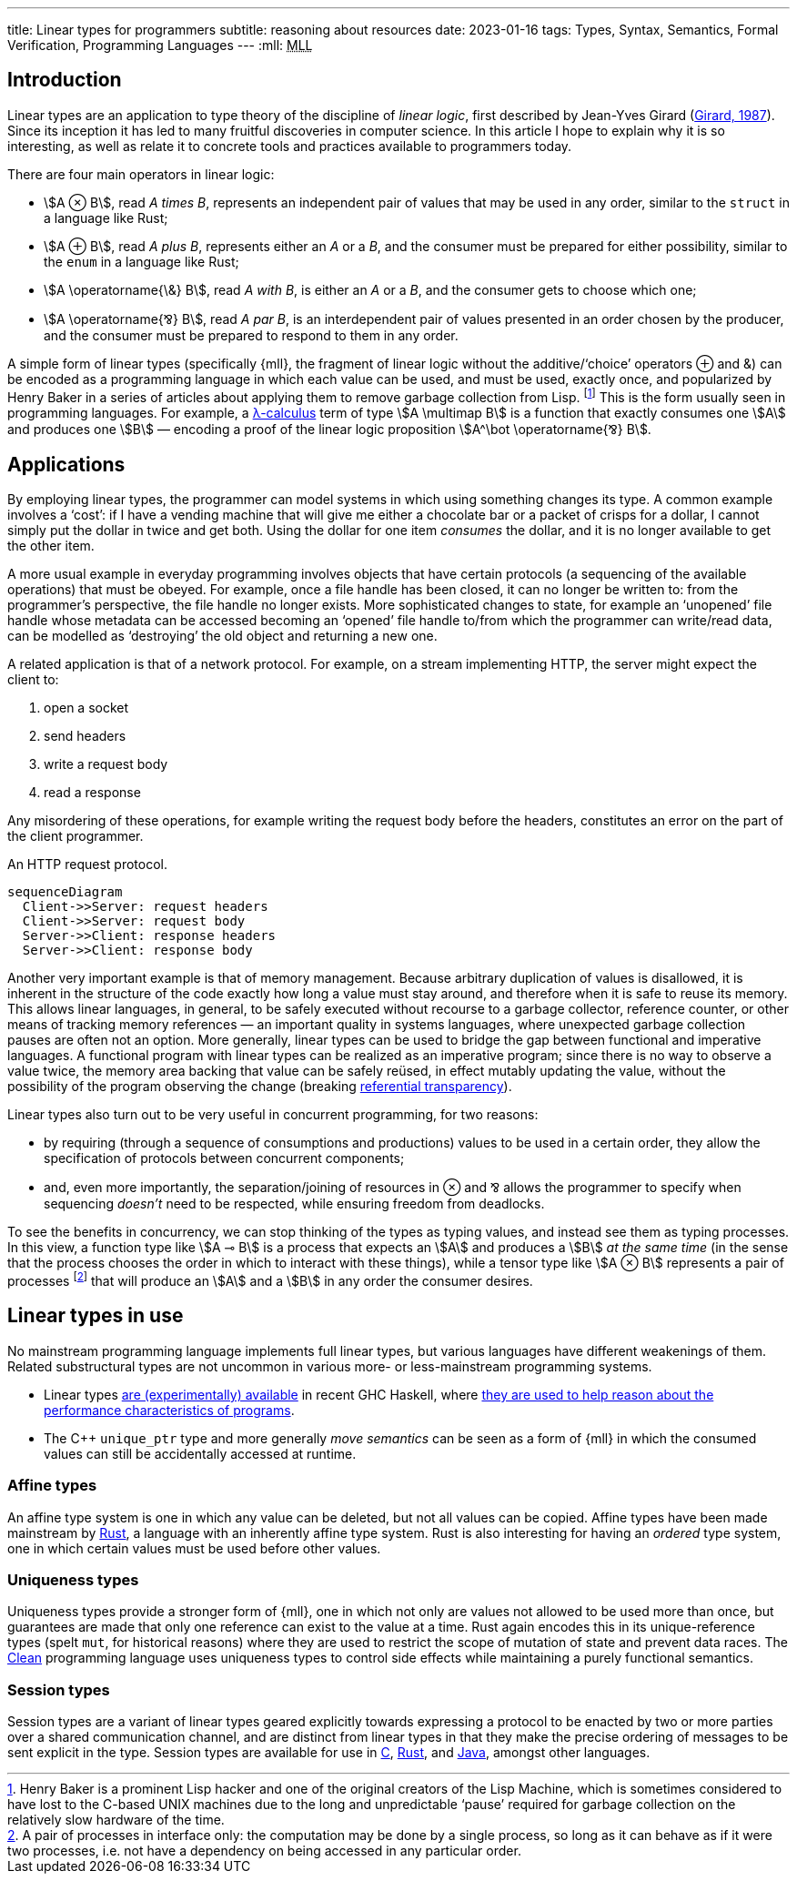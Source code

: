 ---
title: Linear types for programmers
subtitle: reasoning about resources
date: 2023-01-16
tags: Types, Syntax, Semantics, Formal Verification, Programming Languages
---
:mll: pass:[<abbr title="Multiplicative Linear Logic">MLL</abbr>]

== Introduction

Linear types are an application to type theory of the discipline of
_linear logic_, first described by Jean-Yves Girard
(link:http://girard.perso.math.cnrs.fr/linear.pdf[Girard, 1987]).
Since its inception it has led to many fruitful discoveries in
computer science.  In this article I hope to explain why it is so
interesting, as well as relate it to concrete tools and practices
available to programmers today.

There are four main operators in linear logic:

- stem:[A ⊗ B], read _A times B_, represents an independent pair of
  values that may be used in any order, similar to the `struct` in a
  language like Rust;
- stem:[A ⊕ B], read _A plus B_, represents either an _A_ or a _B_,
  and the consumer must be prepared for either possibility, similar to
  the `enum` in a language like Rust;
- stem:[A \operatorname{\&} B], read _A with B_, is either an _A_ or a
  _B_, and the consumer gets to choose which one;
- stem:[A \operatorname{⅋} B], read _A par B_, is an interdependent
  pair of values presented in an order chosen by the producer, and the
  consumer must be prepared to respond to them in any order.

A simple form of linear types (specifically {mll}, the fragment of
linear logic without the additive/‘choice’ operators ⊕ and &) can be
encoded as a programming language in which each value can be used, and
must be used, exactly once, and popularized by Henry Baker in a series
of articles about applying them to remove garbage collection from
Lisp. footnote:[Henry Baker is a prominent Lisp hacker and one of the
original creators of the Lisp Machine, which is sometimes considered
to have lost to the C-based UNIX machines due to the long and
unpredictable ‘pause’ required for garbage collection on the
relatively slow hardware of the time.]  This is the form usually seen
in programming languages.  For example, a
link:../lambda-calculus[λ-calculus] term of type stem:[A \multimap B] is
a function that exactly consumes one stem:[A] and produces one
stem:[B] — encoding a proof of the linear logic proposition
stem:[A^\bot \operatorname{⅋} B].

== Applications

By employing linear types, the programmer can model systems in which
using something changes its type.  A common example involves a ‘cost’:
if I have a vending machine that will give me either a chocolate bar
or a packet of crisps for a dollar, I cannot simply put the dollar in
twice and get both.  Using the dollar for one item _consumes_ the
dollar, and it is no longer available to get the other item.

A more usual example in everyday programming involves objects that
have certain protocols (a sequencing of the available operations) that
must be obeyed.  For example, once a file handle has been closed, it
can no longer be written to: from the programmer's perspective, the
file handle no longer exists.  More sophisticated changes to state,
for example an ‘unopened’ file handle whose metadata can be accessed
becoming an ‘opened’ file handle to/from which the programmer can
write/read data, can be modelled as ‘destroying’ the old object and
returning a new one.

A related application is that of a network protocol.  For example, on
a stream implementing HTTP, the server might expect the client to:

. open a socket
. send headers
. write a request body
. read a response

Any misordering of these operations, for example writing the request
body before the headers, constitutes an error on the part of the
client programmer.

.An HTTP request protocol.
[mermaid,theme=neutral,format=svg]
....
sequenceDiagram
  Client->>Server: request headers
  Client->>Server: request body
  Server->>Client: response headers
  Server->>Client: response body
....


Another very important example is that of memory management.  Because
arbitrary duplication of values is disallowed, it is inherent in the
structure of the code exactly how long a value must stay around, and
therefore when it is safe to reuse its memory.  This allows linear
languages, in general, to be safely executed without recourse to a
garbage collector, reference counter, or other means of tracking
memory references — an important quality in systems languages, where
unexpected garbage collection pauses are often not an option.  More
generally, linear types can be used to bridge the gap between
functional and imperative languages.  A functional program with linear
types can be realized as an imperative program; since there is no way
to observe a value twice, the memory area backing that value can be
safely reüsed, in effect mutably updating the value, without the
possibility of the program observing the change (breaking
link:https://en.wikipedia.org/wiki/Referential_transparency[referential
transparency]).

Linear types also turn out to be very useful in concurrent
programming, for two reasons:

- by requiring (through a sequence of consumptions and productions)
  values to be used in a certain order, they allow the specification
  of protocols between concurrent components;
- and, even more importantly, the separation/joining of resources in ⊗
  and ⅋ allows the programmer to specify when sequencing _doesn't_
  need to be respected, while ensuring freedom from deadlocks.

To see the benefits in concurrency, we can stop thinking of the types
as typing values, and instead see them as typing processes.  In this
view, a function type like stem:[A ⊸ B] is a process that expects an
stem:[A] and produces a stem:[B] _at the same time_ (in the sense that
the process chooses the order in which to interact with these things),
while a tensor type like stem:[A ⊗ B] represents a pair of processes
footnote:[A pair of processes in interface only: the computation may
be done by a single process, so long as it can behave as if it were
two processes, i.e. not have a dependency on being accessed in any
particular order.] that will produce an stem:[A] and a stem:[B] in
any order the consumer desires.

== Linear types in use

No mainstream programming language implements full linear types, but
various languages have different weakenings of them.  Related
substructural types are not uncommon in various more- or
less-mainstream programming systems.

- Linear types
  link:https://ghc.gitlab.haskell.org/ghc/doc/users_guide/exts/linear_types.html[are
  (experimentally) available] in recent GHC Haskell, where
  link:https://www.tweag.io/blog/2017-03-13-linear-types/[they are
  used to help reason about the performance characteristics of
  programs].
- The C++ `unique_ptr` type and more generally _move semantics_ can be
  seen as a form of {mll} in which the consumed values can still be
  accidentally accessed at runtime.

=== Affine types

An affine type system is one in which any value can be deleted, but
not all values can be copied.  Affine types have been made mainstream
by link:https://rust-lang.org/[Rust], a language with an inherently
affine type system.  Rust is also interesting for having an _ordered_
type system, one in which certain values must be used before other
values.

=== Uniqueness types

Uniqueness types provide a stronger form of {mll}, one in which not
only are values not allowed to be used more than once, but guarantees
are made that only one reference can exist to the value at a time.
Rust again encodes this in its unique-reference types (spelt `mut`,
for historical reasons) where they are used to restrict the scope of
mutation of state and prevent data races.  The
link:https://wiki.clean.cs.ru.nl/Clean[Clean] programming language
uses uniqueness types to control side effects while maintaining a
purely functional semantics.

=== Session types

Session types are a variant of linear types geared explicitly towards
expressing a protocol to be enacted by two or more parties over a
shared communication channel, and are distinct from linear types in
that they make the precise ordering of messages to be sent explicit in
the type.  Session types are available for use in
link:https://nickng.io/projects/sessionc/[C],
link:https://docs.rs/session_types/latest/session_types/[Rust], and
link:https://www.doc.ic.ac.uk/~rhu/sessionj.html[Java], amongst other
languages.
